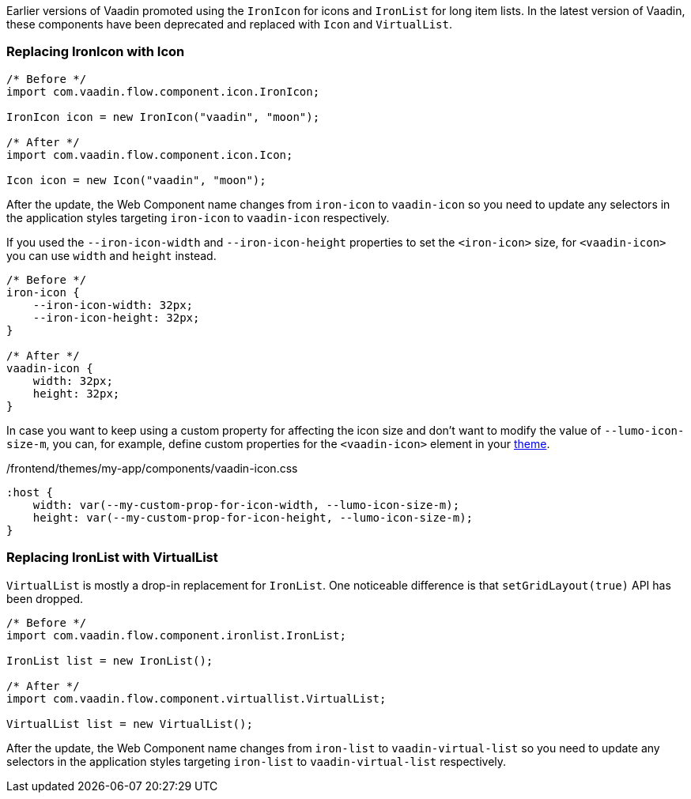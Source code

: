 Earlier versions of Vaadin promoted using the [classname]`IronIcon` for icons and [classname]`IronList` for long item lists.
In the latest version of Vaadin, these components have been deprecated and replaced with [classname]`Icon` and [classname]`VirtualList`.

[discrete]
=== Replacing IronIcon with Icon

[source,java]
----
/* Before */
import com.vaadin.flow.component.icon.IronIcon;

IronIcon icon = new IronIcon("vaadin", "moon");

/* After */
import com.vaadin.flow.component.icon.Icon;

Icon icon = new Icon("vaadin", "moon");
----

After the update, the Web Component name changes from `iron-icon` to `vaadin-icon` so you need to update any selectors in the application styles targeting `iron-icon` to `vaadin-icon` respectively.

If you used the `--iron-icon-width` and `--iron-icon-height` properties to set the `<iron-icon>` size, for `<vaadin-icon>` you can use `width` and `height` instead.

[source,css]
----
/* Before */
iron-icon {
    --iron-icon-width: 32px;
    --iron-icon-height: 32px;
}

/* After */
vaadin-icon {
    width: 32px;
    height: 32px;
}
----

In case you want to keep using a custom property for affecting the icon size and don't want to modify the value of `--lumo-icon-size-m`, you can, for example, define custom properties for the `<vaadin-icon>` element in your <<{articles}/ds/customization/custom-theme#, theme>>.

.[filename]#/frontend/themes/my-app/components/vaadin-icon.css#
[source,css]
----
:host {
    width: var(--my-custom-prop-for-icon-width, --lumo-icon-size-m);
    height: var(--my-custom-prop-for-icon-height, --lumo-icon-size-m);
}
----

[discrete]
=== Replacing IronList with VirtualList

[classname]`VirtualList` is mostly a drop-in replacement for [classname]`IronList`.
One noticeable difference is that `setGridLayout(true)` API has been dropped.

[source,java]
----
/* Before */
import com.vaadin.flow.component.ironlist.IronList;

IronList list = new IronList();

/* After */
import com.vaadin.flow.component.virtuallist.VirtualList;

VirtualList list = new VirtualList();
----

After the update, the Web Component name changes from `iron-list` to `vaadin-virtual-list` so you need to update any selectors in the application styles targeting `iron-list` to `vaadin-virtual-list` respectively.